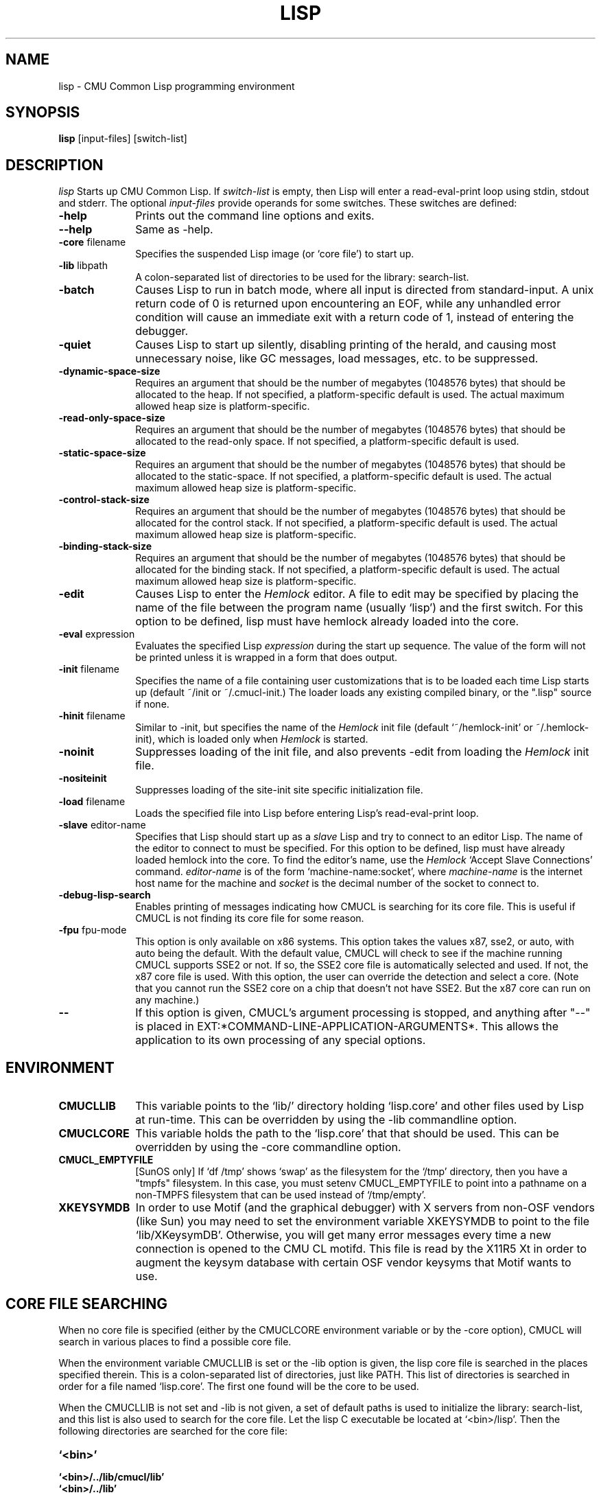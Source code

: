 .\" -*- Mode: Text -*-
.\"
.\" **********************************************************************
.\" This code was written as part of the CMU Common Lisp project at
.\" Carnegie Mellon University, and has been placed in the public domain.
.\" If you want to use this code or any part of CMU Common Lisp, please contact
.\" Scott Fahlman or slisp-group@cs.cmu.edu.
.\"
.\"$Header: /Volumes/share2/src/cmucl/cvs2git/cvsroot/src/general-info/lisp.1,v 1.15 2010/08/25 21:35:00 rtoy Rel $
.\"
.\" **********************************************************************
.\"
.\" Man page for CMU CL.
.TH LISP 1 "Nov, 2011"
.AT 3
.SH NAME
lisp \- CMU Common Lisp programming environment
.SH SYNOPSIS
.B lisp
[input-files] [switch-list]
.SH DESCRIPTION
.I lisp
Starts up CMU Common Lisp.  If
.I switch-list
is empty, then Lisp will enter a read-eval-print loop using stdin, stdout and
stderr.  The optional 
.I input-files
provide operands for some switches.  These switches are defined:

.TP 10n
.BR \-help
Prints out the command line options and exits.
.TP
.BR \--help
Same as -help.
.TP
.BR \-core " filename"
Specifies the suspended Lisp image (or `core file') to start up.  
.TP
.BR \-lib " libpath"
A colon-separated list of directories to be used for the library: search-list.
.TP
.BR \-batch
Causes Lisp to run in batch mode, where all input is directed from
standard-input.
A unix return code of 0 is returned upon encountering an EOF, while any
unhandled error condition will cause an immediate exit with a return code
of 1, instead of entering the debugger.
.TP
.BR \-quiet
Causes Lisp to start up silently, disabling printing of the herald, and causing
most unnecessary noise, like GC messages, load messages, etc. to be suppressed.
.TP
.BR \-dynamic-space-size
Requires an argument that should be the number of megabytes (1048576 bytes)
that should be allocated to the heap.  If not specified, a platform-specific
default is used.  The actual maximum allowed heap size is platform-specific.
.TP
.TP
.BR \-read-only-space-size
Requires an argument that should be the number of megabytes (1048576 bytes)
that should be allocated to the read-only space.  If not specified, a platform-specific
default is used.
.TP
.TP
.BR \-static-space-size
Requires an argument that should be the number of megabytes (1048576 bytes)
that should be allocated to the static-space.  If not specified, a platform-specific
default is used.  The actual maximum allowed heap size is platform-specific.
.TP
.TP
.BR \-control-stack-size
Requires an argument that should be the number of megabytes (1048576 bytes)
that should be allocated for the control stack.  If not specified, a platform-specific
default is used.  The actual maximum allowed heap size is platform-specific.
.TP
.TP
.BR \-binding-stack-size
Requires an argument that should be the number of megabytes (1048576 bytes)
that should be allocated for the binding stack.  If not specified, a platform-specific
default is used.  The actual maximum allowed heap size is platform-specific.
.TP
.BR \-edit
Causes Lisp to enter the 
.I Hemlock
editor.
A file to edit may be specified by
placing the name of the file between the program name (usually `lisp') and
the first switch.  For this option to be defined, lisp must have hemlock
already loaded into the core.
.TP
.BR \-eval " expression"
Evaluates the specified Lisp
.I expression
during the start up sequence.  The value of the form will not be printed unless
it is wrapped in a form that does output.
.TP
.BR \-init " filename"
Specifies the name of a file containing user customizations that is to be
loaded each time Lisp starts up (default ~/init or ~/.cmucl-init.)  The loader
loads any existing compiled binary, or the ".lisp" source if none.
.TP
.BR \-hinit " filename"
Similar to \-init, but specifies the name of the
.I Hemlock
init file (default `~/hemlock-init' or ~/.hemlock-init), which is loaded only
when
.I Hemlock
is started.
.TP
.BR \-noinit
Suppresses loading of the init file, and also prevents \-edit from loading the
.I Hemlock
init file.
.TP
.BR \-nositeinit
Suppresses loading of the site-init site specific initialization file.
.TP
.BR \-load " filename"
Loads the specified file into Lisp before entering Lisp's read-eval-print loop.
.TP
.BR \-slave " editor-name"
Specifies that Lisp should start up as a 
.I slave
Lisp and try to
connect to an editor Lisp.  The name of the editor to connect to must be
specified.  For this option to be defined, lisp must have already
loaded hemlock into the core.  To find the editor's name, use the
.I Hemlock
`Accept Slave Connections' command.  
.I editor-name
is of the form `machine-name:socket', where
.I machine-name 
is the
internet host name for the machine and
.I socket
is the decimal number of the socket to connect to.
.TP
.BR \-debug-lisp-search
Enables printing of messages indicating how CMUCL is searching for its
core file.  This is useful if CMUCL is not finding its core file for
some reason.
.TP
.BR \-fpu " fpu-mode"
This option is only available on x86 systems.  This option takes the
values x87, sse2, or auto, with auto being the default.  With the
default value, CMUCL will check to see if the machine running CMUCL
supports SSE2 or not.  If so, the SSE2 core file is automatically
selected and used.  If not, the x87 core file is used.  With this
option, the user can override the detection and select a core.  (Note
that you cannot run the SSE2 core on a chip that doesn't not have
SSE2.  But the x87 core can run on any machine.)
.TP
.BR \--
If this option is given, CMUCL's argument processing is stopped, and
anything after "--" is placed in
EXT:*COMMAND-LINE-APPLICATION-ARGUMENTS*.  This allows the application
to its own processing of any special options.
.PP

.SH ENVIRONMENT

.TP 10n
.BR CMUCLLIB
This variable points to the `lib/' directory holding `lisp.core' and other
files used by Lisp at run-time.  This can be overridden by using the
-lib commandline option.
.TP
.BR CMUCLCORE
This variable holds the path to the `lisp.core' that that should be
used.  This can be overridden by using the -core commandline option.
.TP
.BR CMUCL_EMPTYFILE
[SunOS only] If `df /tmp' shows `swap' as the filesystem for the `/tmp'
directory, then you have a "tmpfs" filesystem.  In this case, you must setenv
CMUCL_EMPTYFILE to point into a pathname on a non-TMPFS filesystem that can be
used instead of `/tmp/empty'.
.TP
.BR XKEYSYMDB
In order to use Motif (and the graphical debugger) with X servers from
non-OSF vendors (like Sun) you may need to set the environment variable
XKEYSYMDB to point to the file `lib/XKeysymDB'.  Otherwise, you will get many
error messages every time a new connection is opened to the CMU CL motifd.
This file is read by the X11R5 Xt in order to augment the keysym database with
certain OSF vendor keysyms that Motif wants to use.

.SH CORE FILE SEARCHING
When no core file is specified (either by the CMUCLCORE environment
variable or by the -core option), CMUCL will search in various places to
find a possible core file. 

When the environment variable CMUCLLIB is set or the -lib option is
given, the lisp core file is searched in the places specified
therein.  This is a colon-separated list of directories, just like
PATH.  This list of directories is searched in order for a file named
`lisp.core'.  The first one found will be the core to be used.

When the CMUCLLIB is not set and -lib is not given, a set of default
paths is used to initialize the library: search-list, and this list is
also used to search for the core file.  Let the lisp C executable be
located at `<bin>/lisp'.  Then the following directories are searched
for the core file:

.TP 10n
.BR `<bin>'
.TP
.BR `<bin>/../lib/cmucl/lib'
.TP
.BR `<bin>/../lib'
.TP
.BR `/usr/local/lib/cmucl/lib'

.PP

.SH FILES

The following pathnames are specified relative to the directory where CMU CL is
installed, e.g. /usr/local.

.TP 10n
.BR doc/cmucl/*
Various postscript and text documentation files.
.TP
.BR bin/lisp
The lisp startup program.  This directory should be in PATH.
.TP
.BR lib/cmucl/sample-wrapper
An example shell script that setups up the environment and run lisp.
This is not normally needed unless you want some special
configuration. 
.TP
.BR lib/cmucl/lib/lisp.core
The suspended Lisp image.  But for x86 machines the suspended core is
named lisp-x87.core or lisp-sse2.core, depending on whether the x87 or
sse2 core is used.
.TP
.BR lib/cmucl/lib/site-init.lisp, generic-site.lisp
Site specific initialization (see README file.)  The generic-site.lisp
file is a template that can be used to create site-init.lisp.  (Note:
installation of CMUCL does not create or destroy any site-init.lisp file.)
.TP
.BR lib/cmucl/lib/lisp.a
An archive file of all of the C runtime code.  This is needed when
creating and executable image.
.TP
.BR lib/cmucl/lib/linker.sh, linker-x86.sh
Shell scripts to perform the necessary linking to create an executable
image.
.TP
.BR lib/cmucl/lib/hemlock11.*, lib/cmucl/lib/mh-scan, lib/cmucl/lib/spell-dictionary.bin
Hemlock files.
.TP
.BR lib/cmucl/lib/fonts/
X11 fonts for Hemlock.
.TP
.BR lib/cmucl/lib/locale
This directory contains template files for CMUCL messages.
Translations of the CMUCL messages are also stored here.
.TP
.BR lib/cmucl/lib/XKeysymDB
Database of X Keysym names for Motif.
.TP
.BR lib/cmucl/lib/load-foreign.csh
Script used by LOAD-FOREIGN to run "ld" on some platforms.
.TP
.BR lib/cmucl/lib/contrib
This directory contains contrib modules, including asdf2 and
mk-defsystem.
.TP
.BR lib/cmucl/lib/ext-formats
This directory contains lisp files that implement the various external
formats supported by CMUCL.
.TP
.BR lib/cmucl/lib/subsystems
This directory contains the subsystems for CMUCL.  The subsystems
include CLX, CLM, Gray streams, Hemlock, and Simple Streams.
.TP
.BR ~/init.lisp,~/.cmucl\-init.lisp
User customization files loaded at lisp startup; either name is acceptable.
Init files can be compiled.
.TP
.BR ~/hemlock-init.lisp, ~/.hemlock-init.lisp
Hemlock initialization file, loaded when Hemlock starts.
.PP

.SH SEE ALSO
cmucl(1), README
.br
The ``CMU Common Lisp User's Manual'',
.br
the ``Hemlock User's Manual'', and 
.br
the ``Hemlock Command Implementor's Manual''

.SH BUGS

Consult http://www.cons.org/cmucl/support.html for support
information, including mechanisms for bug reporting.  Please consult
your local CMU CL maintainer or Common Lisp expert if any to verify
that a problem really is a bug before reporting it.

Known problems with this version:
.TP 3
--
Detection of stack overflow is not very graceful.   You get many "map
failure" errors on stderr.
.TP 3
--
If file descriptors are used up, then Lisp will die.
.TP 3
\--
Several proposed ANSI Common Lisp (CLtL II) features are not implemented:
Any CLOS features not implemented by PCL, and features added since the first
ANSI draft.
.TP 3
\--
The interpreter's pre-processing freezes in the macro definitions in effect at
the time an interpreted function is defined.
.PP
